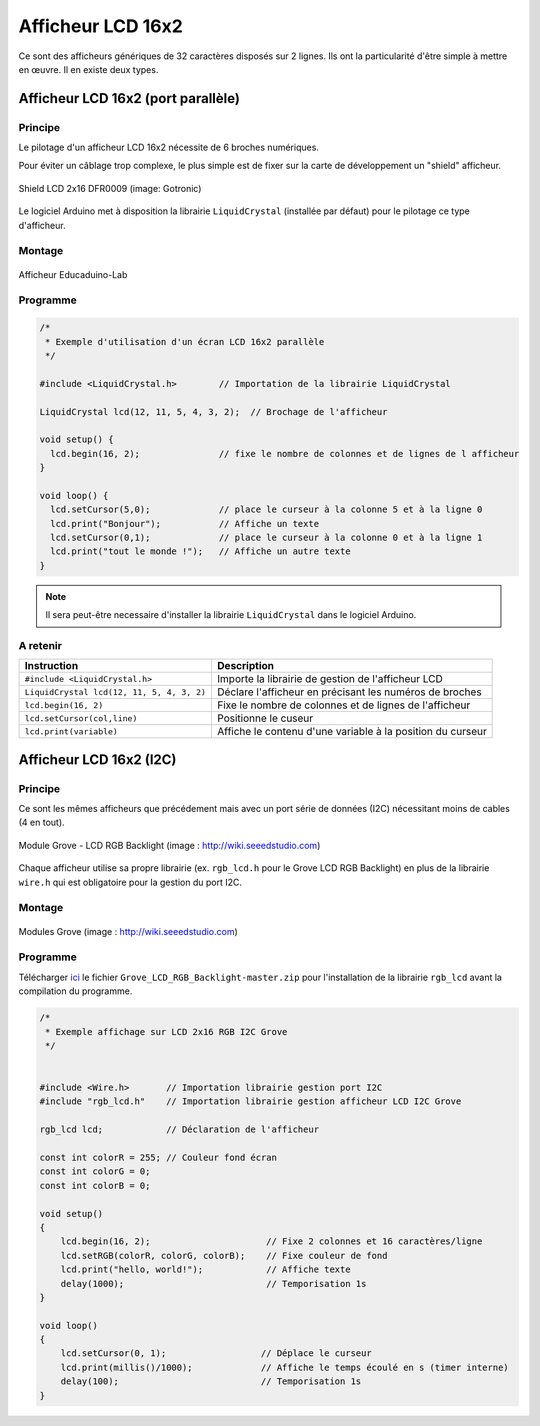 Afficheur LCD 16x2
==================

Ce sont des afficheurs génériques de 32 caractères disposés sur 2 lignes. Ils ont la particularité d'être simple à mettre en œuvre. Il en existe deux types.

Afficheur LCD 16x2 (port parallèle)
-----------------------------------

Principe
~~~~~~~~

Le pilotage d'un afficheur LCD 16x2 nécessite de 6 broches numériques.

Pour éviter un câblage trop complexe, le plus simple est de fixer sur la carte de développement un "shield" afficheur.



.. figure:: images/Shield_LCD_2x16_DFRobot_GoTronic.png
   :width: 578
   :height: 424
   :scale: 50 %
   :alt:
   :align: center
   
   Shield LCD 2x16 DFR0009 (image: Gotronic)


Le logiciel Arduino met à disposition la librairie ``LiquidCrystal`` (installée par défaut) pour le pilotage ce type d'afficheur.

Montage
~~~~~~~

.. figure:: images/04_eduicaduino_lcd_montage.png
   :width: 900
   :height: 600
   :scale: 50 %
   :alt:
   :align: center

   Afficheur Educaduino-Lab

Programme
~~~~~~~~~

.. code-block:: arduino

   /*
    * Exemple d'utilisation d'un écran LCD 16x2 parallèle
    */

   #include <LiquidCrystal.h>        // Importation de la librairie LiquidCrystal

   LiquidCrystal lcd(12, 11, 5, 4, 3, 2);  // Brochage de l'afficheur

   void setup() {
     lcd.begin(16, 2);               // fixe le nombre de colonnes et de lignes de l afficheur
   }

   void loop() {
     lcd.setCursor(5,0);             // place le curseur à la colonne 5 et à la ligne 0
     lcd.print("Bonjour");           // Affiche un texte
     lcd.setCursor(0,1);             // place le curseur à la colonne 0 et à la ligne 1
     lcd.print("tout le monde !");   // Affiche un autre texte
   }

.. note::

   Il sera peut-être necessaire d'installer la librairie ``LiquidCrystal`` dans le logiciel Arduino.

A retenir
~~~~~~~~~


========================================== =======================================
Instruction                                Description
========================================== =======================================
``#include <LiquidCrystal.h>``             Importe la librairie de gestion de l'afficheur LCD
``LiquidCrystal lcd(12, 11, 5, 4, 3, 2)``  Déclare l'afficheur en précisant les numéros de broches
``lcd.begin(16, 2)``                       Fixe le nombre de colonnes et de lignes de l'afficheur
``lcd.setCursor(col,line)``                Positionne le cuseur
``lcd.print(variable)``                    Affiche le contenu d'une variable à la position du curseur
========================================== =======================================


Afficheur LCD 16x2 (I2C)
------------------------

Principe
~~~~~~~~

Ce sont les mêmes afficheurs que précédement mais avec un port série de données (I2C) nécessitant moins de cables (4 en tout).

.. figure:: images/04_grove_rgb_lcd.jpg
   :width: 700
   :height: 525
   :scale: 50 %
   :alt:
   :align: center
   
   Module Grove - LCD RGB Backlight (image : http://wiki.seeedstudio.com)

Chaque afficheur utilise sa propre librairie (ex. ``rgb_lcd.h`` pour le Grove LCD RGB Backlight) en plus de la librairie ``wire.h`` qui est obligatoire pour la gestion du port I2C.

Montage
~~~~~~~



.. figure:: images/04_grove_rgb_lcd_exemple.jpg
   :width: 700
   :height: 300
   :scale: 50 %
   :alt:
   :align: center
   
   Modules Grove (image : http://wiki.seeedstudio.com)

Programme
~~~~~~~~~

Télécharger `ici <https://github.com/Seeed-Studio/Grove_LCD_RGB_Backlight>`_ le fichier ``Grove_LCD_RGB_Backlight-master.zip`` pour l'installation de la librairie ``rgb_lcd`` avant la compilation du programme.


.. code-block:: arduino

   /*
    * Exemple affichage sur LCD 2x16 RGB I2C Grove
    */


   #include <Wire.h>       // Importation librairie gestion port I2C
   #include "rgb_lcd.h"    // Importation librairie gestion afficheur LCD I2C Grove

   rgb_lcd lcd;            // Déclaration de l'afficheur

   const int colorR = 255; // Couleur fond écran
   const int colorG = 0;
   const int colorB = 0;

   void setup()
   {
       lcd.begin(16, 2);                      // Fixe 2 colonnes et 16 caractères/ligne
       lcd.setRGB(colorR, colorG, colorB);    // Fixe couleur de fond
       lcd.print("hello, world!");            // Affiche texte
       delay(1000);                           // Temporisation 1s
   }

   void loop()
   {
       lcd.setCursor(0, 1);                  // Déplace le curseur
       lcd.print(millis()/1000);             // Affiche le temps écoulé en s (timer interne)
       delay(100);                           // Temporisation 1s
   }


